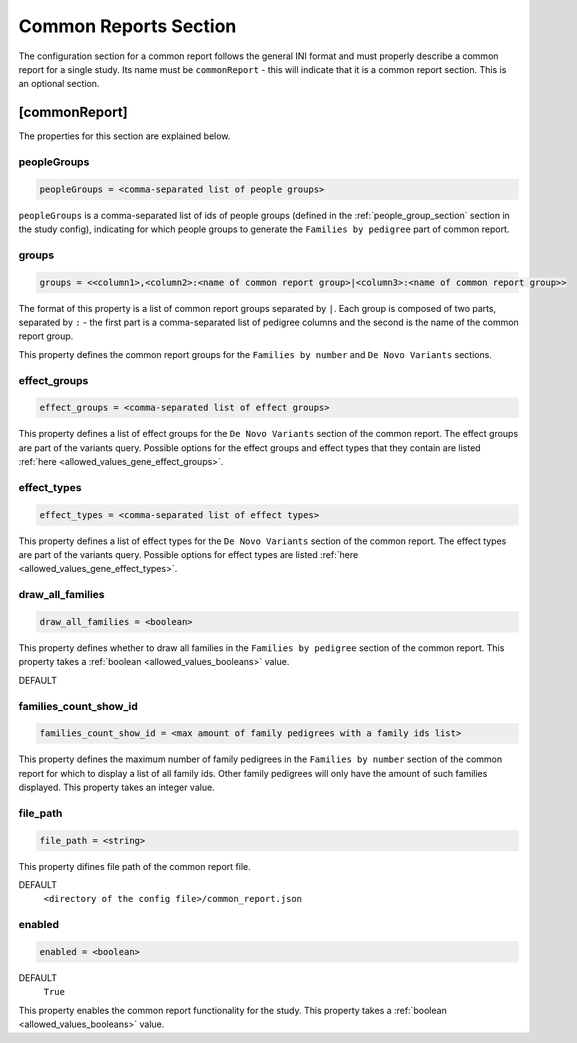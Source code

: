 .. _common_report_section:

Common Reports Section
======================

The configuration section for a common report follows the general INI format
and must properly describe a common report for a single study. Its name must be
``commonReport`` - this will indicate that it is a common report section. This
is an optional section.

[commonReport]
--------------

The properties for this section are explained below.

peopleGroups
____________

.. code-block:: ini

  peopleGroups = <comma-separated list of people groups>

``peopleGroups`` is a comma-separated list of ids of people groups (defined in
the :ref:`people_group_section` section in the study config), indicating for
which people groups to generate the ``Families by pedigree`` part of common
report.

groups
______

.. code-block:: ini

  groups = <<column1>,<column2>:<name of common report group>|<column3>:<name of common report group>>

The format of this property is a list of common report groups separated by
``|``. Each group is composed of two parts, separated by ``:`` - the first part
is a comma-separated list of pedigree columns and the second is the name of the
common report group.

This property defines the common report groups for the ``Families by number``
and ``De Novo Variants`` sections.

effect_groups
_____________

.. code-block:: ini

  effect_groups = <comma-separated list of effect groups>

This property defines a list of effect groups for the ``De Novo Variants``
section of the common report. The effect groups are part of the variants
query. Possible options for the effect groups and effect types that they
contain are listed :ref:`here <allowed_values_gene_effect_groups>`.

effect_types
____________

.. code-block:: ini

  effect_types = <comma-separated list of effect types>

This property defines a list of effect types for the ``De Novo Variants``
section of the common report. The effect types are part of the variants query.
Possible options for effect types are listed
:ref:`here <allowed_values_gene_effect_types>`.

draw_all_families
_________________

.. code-block:: ini

  draw_all_families = <boolean>

This property defines whether to draw all families in the
``Families by pedigree`` section of the common report. This property takes
a :ref:`boolean <allowed_values_booleans>` value.

DEFAULT
  .. exec::
    from dae.common_reports.config import CommonReportsConfigParser

    print(f'``{CommonReportsConfigParser.DRAW_ALL_FAMILIES_DEFAULT}``')

families_count_show_id
______________________

.. code-block:: ini

  families_count_show_id = <max amount of family pedigrees with a family ids list>

This property defines the maximum number of family pedigrees in the
``Families by number`` section of the common report for which to display a list
of all family ids. Other family pedigrees will only have the amount of such
families displayed. This property takes an integer value.

file_path
_________

.. code-block:: ini

  file_path = <string>

This property difines file path of the common report file.

DEFAULT
  ``<directory of the config file>/common_report.json``

enabled
_______

.. code-block:: ini

  enabled = <boolean>

DEFAULT
  ``True``

This property enables the common report functionality for the study. This
property takes a :ref:`boolean <allowed_values_booleans>` value.
